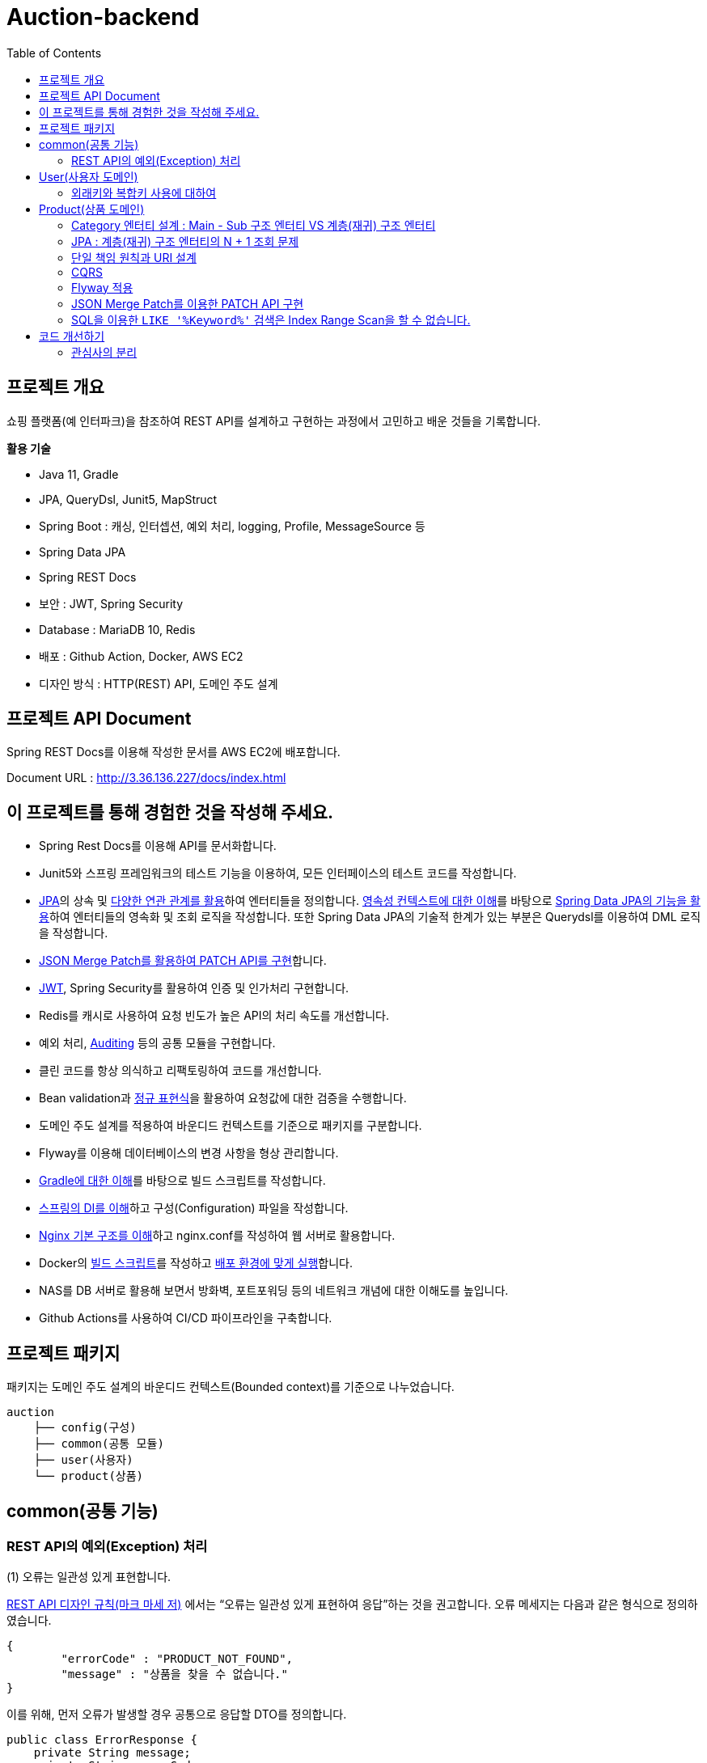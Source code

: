 = Auction-backend
:toc:
:toclevels: 3

## 프로젝트 개요

쇼핑 플랫폼(예 인터파크)을 참조하여 REST API를 설계하고 구현하는 과정에서 고민하고 배운 것들을 기록합니다.

**활용 기술**

* Java 11, Gradle
* JPA, QueryDsl, Junit5, MapStruct
* Spring Boot : 캐싱, 인터셉션, 예외 처리, logging, Profile, MessageSource 등
* Spring Data JPA
* Spring REST Docs
* 보안 : JWT, Spring Security
* Database : MariaDB 10, Redis
* 배포 : Github Action, Docker, AWS EC2
* 디자인 방식 : HTTP(REST) API, 도메인 주도 설계

## 프로젝트 API Document

Spring REST Docs를 이용해 작성한 문서를 AWS EC2에 배포합니다.

Document URL : http://3.36.136.227/docs/index.html

## 이 프로젝트를 통해 경험한 것을 작성해 주세요.

* Spring Rest Docs를 이용해 API를 문서화합니다.

* Junit5와 스프링 프레임워크의 테스트 기능을 이용하여, 모든 인터페이스의 테스트 코드를 작성합니다.

* https://github.com/eastshine-high/til/tree/main/java/specification/jpa-hibernate[JPA]의 상속 및 https://github.com/eastshine-high/til/blob/main/java/specification/jpa-hibernate/domain-model/associations.md[다양한 연관 관계를 활용]하여 엔터티들을 정의합니다. https://github.com/eastshine-high/til/tree/main/java/specification/jpa-hibernate/persistence-context[영속성 컨텍스트에 대한 이해]를 바탕으로 https://github.com/eastshine-high/til/tree/main/spring/spring-data/spring-data-jpa[Spring Data JPA의 기능을 활용]하여 엔터티들의 영속화 및 조회 로직을 작성합니다. 또한 Spring Data JPA의 기술적 한계가 있는 부분은 Querydsl를 이용하여 DML 로직을 작성합니다.

* https://github.com/eastshine-high/til/blob/main/spring/spring-framework/web-servlet/spring-mvc/json-merge-patch.md[JSON Merge Patch를 활용하여 PATCH API를 구현]합니다.

* https://github.com/eastshine-high/til/blob/main/web/jwt.md[JWT], Spring Security를 활용하여 인증 및 인가처리 구현합니다.

* Redis를 캐시로 사용하여 요청 빈도가 높은 API의 처리 속도를 개선합니다.

* 예외 처리, https://github.com/eastshine-high/til/blob/main/spring/spring-data/spring-data-jpa/auditing.md[Auditing] 등의 공통 모듈을 구현합니다.

* 클린 코드를 항상 의식하고 리팩토링하여 코드를 개선합니다.

* Bean validation과 https://github.com/eastshine-high/til/tree/main/regular-expressions[정규 표현식]을 활용하여 요청값에 대한 검증을 수행합니다.

* 도메인 주도 설계를 적용하여 바운디드 컨텍스트를 기준으로 패키지를 구분합니다.

* Flyway를 이용해 데이터베이스의 변경 사항을 형상 관리합니다.

* https://github.com/eastshine-high/til/blob/main/java/building/gradle/five-things-you-need-to-know-about-gradle.md[Gradle에 대한 이해]를 바탕으로 빌드 스크립트를 작성합니다.

* https://github.com/eastshine-high/til/blob/main/spring/spring-framework/core/di-container.md[스프링의 DI를 이해]하고 구성(Configuration) 파일을 작성합니다.

* https://github.com/eastshine-high/til/blob/main/nginx/basic-usage.md[Nginx 기본 구조를 이해]하고 nginx.conf를 작성하여 웹 서버로 활용합니다.

* Docker의 https://github.com/eastshine-high/til/blob/main/docker/dockerfile.md[빌드 스크립트]를 작성하고 https://github.com/eastshine-high/til/blob/main/docker/docker-run.md[배포 환경에 맞게 실행]합니다.

* NAS를 DB 서버로 활용해 보면서 방화벽, 포트포워딩 등의 네트워크 개념에 대한 이해도를 높입니다.

* Github Actions를 사용하여 CI/CD 파이프라인을 구축합니다.

## 프로젝트 패키지

패키지는 도메인 주도 설계의 바운디드 컨텍스트(Bounded context)를 기준으로 나누었습니다.

```
auction
    ├── config(구성)
    ├── common(공통 모듈)
    ├── user(사용자)
    └── product(상품)
```

## common(공통 기능)

### REST API의 예외(Exception) 처리

(1) 오류는 일관성 있게 표현합니다.

https://digital.kyobobook.co.kr/digital/ebook/ebookDetail.ink?selectedLargeCategory=001&barcode=480D150507640&orderClick=LAG&Kc=[REST API 디자인 규칙(마크 마세 저)] 에서는 “오류는 일관성 있게 표현하여 응답”하는 것을 권고합니다. 오류 메세지는 다음과 같은 형식으로 정의하였습니다.

```json
{
	"errorCode" : "PRODUCT_NOT_FOUND",
	"message" : "상품을 찾을 수 없습니다."
}
```

이를 위해, 먼저 오류가 발생할 경우 공통으로 응답할 DTO를 정의합니다.

```java
public class ErrorResponse {
    private String message;
    private String errorCode;
}
```

내부적으로 `errorCode` 는 Enum으로 관리하며 `message` 와 매핑합니다.

```java
public enum ErrorCode {
    PRODUCT_NOT_FOUND("상품을 찾을 수 없습니다."),
    PRODUCT_UNACCESSABLE("상품에 대한 접근 권한이 없습니다.");

		private final String errorMsg;

		public String getErrorMsg(Object... arg) {
        return String.format(errorMsg, arg);
    }
}
```

위의 `ErrorCode` 를 기반으로 하는 예외 클래스를 생성합니다.

```java
@Getter
public class BaseException extends RuntimeException {
    private ErrorCode errorCode;

    public BaseException() {
    }

    public BaseException(ErrorCode errorCode) {
        super(errorCode.getErrorMsg());
        this.errorCode = errorCode;
    }
}
```

그리고 `ErrorCode` 를 기반으로 하는 클래스인 `BaseException` 을 상속하여 실제 비즈니스 로직에서 사용할 예외 클래스를 만듭니다.

image::http://dl.dropbox.com/s/g3rwsw09kf8l2rs/exception%20hierarchy.png[]

(2) HTTP 응답 상태 코드

REST API는 HTTP 응답 메시지의 Status-Line 부분을 사용하여 클라이언트가 요청한 결과를 알려줍니다. 오류 응답 상태 코드는 ‘4xx’ 또는 ‘5xx’ 중 하나여야 합니다.

`BaseException` 상속한 클래스들은 HTTP 응답 상태 코드의 표현이기도 합니다. 예를 들어 `EntityNotFoundException`는 아래와 같이 404 상태 코드를 응답합니다.

```java
@Slf4j
@ControllerAdvice
public class ControllerErrorAdvice {

    @ResponseBody
    @ResponseStatus(HttpStatus.NOT_FOUND)
    @ExceptionHandler(value = EntityNotFoundException.class)
    public ErrorResponse onEntityNotFoundException(EntityNotFoundException e) {
        String eventId = MDC.get(CommonHttpRequestInterceptor.HEADER_REQUEST_UUID_KEY);
        log.error("[BaseException] eventId = {}, cause = {}, errorMsg = {}", eventId, NestedExceptionUtils.getMostSpecificCause(e), NestedExceptionUtils.getMostSpecificCause(e).getMessage());
        return ErrorResponse.of(e.getMessage(), e.getErrorCode().name());
    }
}
```

- 스프링은 API 예외 처리 문제를 해결하기 위해 몇 가지 어노테이션을 지원합니다.
- `@ControllerAdvice` : 모든 예외를 한 곳에서 처리하기 위해 선언합니다.
- `@ExceptionHandler` : 처리하고 싶은 예외를 지정합니다.
- 오류를 일관성 있게 표현하여 응답하기 위해 초기에 정의한 `ErrorResponse` 를 통해 응답합니다.

이제 실제 비즈니스 로직에서 예외 처리를 수행합니다.

```java
@RequiredArgsConstructor
@Service
public class ProductService {
		private final ProductRepository productRepository;

		public Product findProduct(Long id) {
			    return productRepository.findById(id)
			            .orElseThrow(() -> new EntityNotFoundException(ErrorCode.PRODUCT_NOT_FOUND));
		}
}
```

위의 예시는 특정 Id의 상품이 조회되지 않았을 경우, `EntityNotFoundException` 을 던집니다. `ErrorCode.PRODUCT_NOT_FOUND` 를 통해 예외 상황을 좀 더 자세히 설명하며, 같은 상황의 응답 메세지를 통일합니다.


## User(사용자 도메인)

image::http://dl.dropbox.com/s/xid2l7fou0j88p8/user%20erd.png[]

### 외래키와 복합키 사용에 대하여

실무 프로젝트에서는 개발 편의성과 유연성을 이유로 외래키와 복합키를 잘 사용하지 않습니다. 이번 토이 프로젝트에서는 이를 직접 경험해 보고 이와 관련한 글들을 읽어보면서, 이에 대해 정리해 볼 수 있었습니다.

**외래키 사용에 대하여**

* 무결성과 정합성 : 외래키 사용의 가장 큰 장점입니다. 만약 외래키가 설정되어있는 테이블 또는 데이터를 변경할 때, 참조 무결성이 위배되는 데이터가 있을 경우, 오류가 발생하여 해당 작업을 수행할 수 없습니다. 따라서 이러한 변경 작업 전에 해당 문제가 해결되어야 데이터 또는 테이블을 변경할 수 있습니다. 따라서 인지하지 못했던 데이터 오류를 사전에 확인하고 방지할 수 있습니다.
* 관리포인트 증가 : 외래키를 설정하면서 `RESTRICT` , `ON UPDATE SET NULL` , `ON DELETE CASCADE` 와 같은 옵션을 넣거나 넣지 않거나 어느 쪽이든 신경 써야 할 부분이 늘어납니다. 특히 `ON DELETE CASCADE` 와 같은 옵션은 매우 주의해서 사용해야 합니다. 데이터의 양이 더 많아지고 관계가 복잡해질수록 신경 써야 할 부분은 더욱 많아질 수 있습니다.
* 개발 편의성과 변경의 유연성 : 위의 두 가지 등의 이유로 외래키의 사용은 개발 편의성과 변경의 유연성이 떨어집니다. 즉 개발 편의성과 변경의 유연성은 무결성, 정합성과 트레이드 오프 관계로 볼 수 있습니다. 특히 변경이 자주 발생하는 개발 초기 단계에서는 무결성 문제로 인해 변경 작업에 어려움을 겪을 수 있기 때문에, 개발이 안정화 되는 단계에서 외래키를 적용하는 것도 하나의 방법이 될 수 있습니다.
* 인덱스 : 데이터베이스는 외래키를 설정하는 테이블의 칼럼에 자동으로 인덱스를 생성합니다. 따라서 외래키를 사용하지 않지만 해당 칼럼으로 테이블 조인이 자주 발생한다면, 인덱스 생성이 권장됩니다.
* 성능 : 외래키 제약조건이 있는 테이블의 경우, 부모-자식 관계로 정의된 컬럼에 대해서 두 테이블 데이터가 일치해야 하기 때문에, 외래키로 정의된 동일 데이터(레코드)에 대해 DML 작업이 발생하게 되면, Lock으로 인해 대기해야 하는 상황이 발생합니다.  따라서 대량의 트랜잭션이 발생하는 경우라면 외래키 사용을 지양해야 할 필요가 있습니다. 성능의 차이에 대해서는 다음 https://martin-son.github.io/Martin-IT-Blog/mysql/foreign[블로그]를 참고해 볼 수 있습니다.

**복합키 사용에 대하여**

* 주의 사항 : 복합키를 정의할 때는, 복합키를 구성하는 칼럼의 순서에 주의할 필요가 있었습니다. DBMS는 자동으로 복합키를 구성하는 칼럼의 순서대로 인덱스를 생성합니다. 이 때, 복합 인덱스의 선두 칼럼의 카디널리티에 따라서 인덱스의 성능 차이가 발생할 수 있습니다. 따라서 카디널리티가 높은 칼럼의 순서대로 복합키의 순서를 구성하는 것이 좋습니다.
* 인덱스 : 만약 복합키를 사용하지 않고 인조 식별자를 기본키를 사용한다면, 복합키로 선언하지 않은 칼럼들은 인덱스로 구성하는 것을 고려할 필요가 있습니다.


## Product(상품 도메인)

image::http://dl.dropbox.com/s/gd2nhs7gbx8vpfl/product%20domain.png[]

### Category 엔터티 설계 :  Main - Sub 구조 엔터티 VS 계층(재귀) 구조 엔터티

image::https://velog.velcdn.com/images/eastshine-high/post/bde225b5-4d69-4eb4-87c8-facf09c17ea6/image.png[Tux,350,450]


위의 쇼핑몰 카테고리의 엔터티 설계는 Main Category - Sub Category 구조로 설계할 수 있으며, 자기 자신을 참조하는 재귀 구조의 엔터티로도 설계할 수도 있습니다.

무엇이 좋은 방법일지를 고민하면서 얻은 결론은 “설계에 정답있는 것은 아니며 Trade off의 과정이다”라는 점을 배울 수 있었습니다. 따라서 설계에 따른 Trade off를 생각하고 결정하는 것이 필요합니다.

Main Entity - Sub Entity 구조

- (장점) 데이터를 관리(CRUD)하기 쉽습니다.
- (단점) 엔티티의 계층적 확장 측면에서 유연하지 못합니다.

재귀 구조

- (장점) 엔티티의 계층적 확장 측면에서 유연합니다.
- (단점) 데이터를 관리(CRUD)하기 어렵습니다.

결론적으로 추가적인 Sub Entity의 확장을 고려하여 `Category` 엔티티의 설계를 재귀 구조로 결정하였습니다.

image::https://velog.velcdn.com/images/eastshine-high/post/d2a217bc-e8cf-4b03-9059-28c3c1a4494d/image.png[Tux,350,450]

### JPA : 계층(재귀) 구조 엔터티의 N + 1 조회 문제

카테고리 엔터티는 계층(재귀) 구조이기 때문에 JPA를 이용한 조회 시, 기본적으로 하위 엔터티를 계속해서 조회해 나가는 N + 1 문제가 발생합니다. 먼저 이 문제는 두 가지 경우로 나누어 볼 수 있습니다.

**하위 엔터티까지 조회하는 경우**

JPA가 아닌 SQL을 이용하여 조회할 때도 재귀적 방식을 이용하여 조회합니다. 따라서 N+1 방식의 조회가 자연스러울 수 있습니다. 하지만 쇼핑몰 메인 페이지의 카테고리 조회와 같이 N+1 쿼리 수행을 자주 요청하는 조회 API는 조회 결과를 **Redis와 같은 인메모리 DB에 캐싱하여 조회 성능을 개선**할 수 있습니다. 이 프로젝트에서 메인 페이지의 카테고리 조회 API는 Redis를 이용하여 캐싱처리하였습니다.

**단일 레코드를 조회하는 경우**

단일 레코드를 조회하는 경우에는 N+1 문제가 발생하기를 원치 않을 것입니다. 이 경우에는 **DTO를 사용하여 재귀 참조하는 부분의 Projection을 제한**함으로써 N+1 문제가 발생하지 않도록 하였습니다. 만약 도메인 엔터티로 조회를 해야하는 경우라면, 재귀 참조를 하고 있는 필드를 `null` 로 설정하여 N+1 문제를 방지할 수 있으나 권장되는 방식은 아닐 것 같습니다.

### 단일 책임 원칙과 URI 설계

REST API 디자인 규칙을 따라 상품을 조회할 때의 API는 다음과 같을 것입니다.

```
GET /api/products/{id}
```

하지만 사이트 방문자(Guest)가 조회할 상품 정보와 판매자(Seller)가 조회할 상품 정보는 다릅니다. 따라서 이를 구분할 필요가 있었습니다. 이 때, “하나의 모듈은 하나의, 오직 하나의 액터에 대해서만 책임져야 한다”는 단일 책임 원칙을 URI를 설계에 적용하였습니다. 다음과 같이 URI에 액터를 추가하여 표현합니다.

방문자 상품 조회 URI : `guest-api/products/{id}`

판매자 상품 조회 URI : `seller-api/products/{id}`

> 개발에서는 방문자의 상품 조회 URI는 편의상 축약하여 `api/products/{id}` 로 표현하였습니다.
>

이렇게 액터에 따라 URI를 분리하면서, 함께 분리한 클래스의 관심사도 더 명확해질 수 있었습니다. 또한 액터에 따른 분리는 CQRS의 기준이 될 수도 있었습니다.

### CQRS

위의 URI 설계에서 방문자와 판매자 API를 분리하면서, CQRS(Command and Query Responsibility Segregation)를 적용해볼 기회를 가지게 되었습니다. 상품에 대한 방문자의 주요 관심사는 조회(Query)이며 판매자의 주요 관심사는 데이터의 조작(Command)에 있습니다. 따라서 액터의 분리가 자연스럽게 CQRS의 기준이 되었습니다.

따라서 복잡한 로직이 필요하지 않은 방문자 API의 컨트롤러는 리포지토리에 직접 의존하는 형태로 간단한 방식의 CQRS를 구현하였습니다. 이를 통해 서비스 레이어의 구현을 생략함으로써 조회 로직을 간소화 시킬 수 있었습니다.

### Flyway 적용

도메인을 개발해 나갈 때 변경이 발생하면, 데이터베이스에 스키마 또한 변경 사항에 맞게 반영해 주어야 합니다. 다만 이 과정에서 서비스의 운영에 있어 중요한 부분 중의 하나인 데이터베이스를 수동으로 변경하며 관리하는 점에서 불안전함을 느꼈습니다. 이에 대한 관리 방법을 찾아 보면서 Flyway라는 도구에 대해 알게되었습니다. 이를 적용하여 데이터베이스의 변경 사항에 대한 이력을 관리함으로써 데이터베이스를 좀 더 안정적으로 관리할 수 있었습니다.  - `resources/db/migration/**`

### JSON Merge Patch를 이용한 PATCH API 구현

https://github.com/eastshine-high/til/blob/main/spring/spring-framework/web-servlet/spring-mvc/json-merge-patch.md[JSON Merge Patch를 이용한 PATCH API 구현하기]

**JSON Merge Patch를 적용 배경**

리소스의 값을 변경하는 REST API를 구현할 때, 도메인 레이어에서는 다음과 같이 리소스(도메인 객체)의 값을 변경하는 메소드를 만들 수 있습니다.

```java
@Entity
public class Product
    private String name;
    private Integer price;
    private Integer stockQuantity;
    private boolean onSale;

    public void changeWith(Product source) {
        name = source.name;
        price = source.price;
        stockQuantity = source.stockQuantity;
        onSale = source.onSale;
    }
}
```

위와 같이 구현된 API에, 만약 요청자가 변경할 리소스의 속성 값을 지정하지 않고 요청을 한다면, 해당 요청의 아규먼트 속성은 `null` 값이 됩니다. 이 경우, 기존에 객체의 속성에 저장된 값은 `null` 로 대치되게 됩니다. 따라서 이와 같은 방식으로 변경 메소드를 구현을 한다면, 이 REST API는 `PUT` HTTP 메소드를 사용해야 합니다.

하지만 `PUT` 을 사용하면 리소스의 단일 필드를 수정해야 하는 경우에도 리소스의 전체 표현을 보내야 하므로 다소 불편합니다. 따라서 `PATCH` HTTP 메소드를 지원하는 API를 구현해 보기로 했습니다.

그러면 `PATCH` 메소드는 어떻게 구현해야 할까요? 가장 단순한 방법으로는 각 속성마다 값을 변경하기 전에 `if` 문을 넣으면 구현이 가능할 것 같습니다.

```java
@Entity
public class Product
    private String name;
    private Integer price;
    private Integer stockQuantity;
    private boolean onSale;

    public void changeWith(Product source) {
        if(source.name != null){
            name = source.name;
        }
        if(source.price != null){
            price = source.price;
        }
        ...
    }
}
```

혹은 조금 생각을 해서 `Map` 과 `Reflection` 을 활용하는 방법도 있을 것 같습니다.

```java
public ResponseEntity<Product> patch(Long id, Map<Object, Object> fields) {
    Optional<Product> product = productService.findById(id);
    if(product.isPresent()) {
        fields.forEach((key, value) -> {
                Field field = ReflectionUtils.findField(Product.class, (String) key);
                field.setAccessible(true);
                ReflectionUtils.setField(field, book.get(), value);
        });
        Product updatedProduct = productService.saveOrUpdate(product.get());
    }
}
```

하지만 이 방법은 `Reflection` 을 사용한다는 점에서 사용하기가 조금 꺼려졌습니다. 다시 다른 방법을 찾아보면서 JsonPatch(https://datatracker.ietf.org/doc/html/rfc6902[RFC6902])와 JsonMergePatch(https://datatracker.ietf.org/doc/html/rfc7386[RFC7396])에 대해서 알게 되었고, https://github.com/eastshine-high/til/blob/main/spring/spring-framework/web-servlet/spring-mvc/json-merge-patch.md[이에 대해 정리해 보면서 JsonMergePatch 를 이용해 PATCH API를 구현]해 볼 수 있었습니다.

### SQL을 이용한 `LIKE '%Keyword%'` 검색은 Index Range Scan을 할 수 없습니다.

현재 상품 검색 API의 문제점입니다. 상품 검색 API는 RDB의 `LIKE '%Keyword%'` SQL문을 사용하여 상품을 검색합니다. 이 SQL 문은 Index Range Scan(인덱스 설정을 전제)을 할 수 없고 Index Full Scan을 수행하기 때문에 조회 성능이 좋지 않습니다. 만약 이 SQL을 사용하는 API에 요청이 자주 발생한다면 서비스에 부하를 줄 수도 있습니다.

이러한 문제를 개선하기 위한 방법으로 Elasticsearch를 검색 엔진으로 활용해보는 것을 검토해 볼 수 있습니다. Elasticsearch는 특정 문장을 입력받으면, 파싱을 통해 문장을 단어 단위로 분리하여 저장합니다. 검색을 할 때는 분리된 단어를 기반으로 역으로 인덱스(Reverted Index)를 찾아가는 방식으로 검색을 수행합니다. 따라서 RDB에서 Keyword 검색을 위해 수행되는 Index Full Scan의 시간만큼을 아낄 수 있습니다.

## 코드 개선하기

### 관심사의 분리

다음 코드는 요청 객체(DTO)의 값을 검증하고 도메인 객체로 매핑한 뒤에, 리포지토리에 저장을 하는 간단한 서비스(Service) 코드입니다.

```java
@RequiredArgsConstructor
@Service
public class CategoryService {
    private final CategoryRepository categoryRepository;

    @Transactional
    public Category registerCategory(CategoryRegistrationRequest request) {
        Category parentCategory = null;
        if(Objects.nonNull(request.getParentId())) {
            parentCategory = categoryRepository.findById(request.getParentId())
                    .orElseThrow(CategoryEntityNotFoundException::new);
        }

        Category category = Category.builder()
                .id(request.getId())
                .parent(parentCategory)
                .ordering(request.getOrdering())
                .name(request.getName())
                .build();
        return categoryRepository.save(category);
    }
}
```

간단한 로직이지만 코드의 길이가 길어지면서 코드의 가독성이 떨어집니다. 이렇게 코드가 복잡해진 이유는 DTO 객체를 도메인 객체로 매핑하는 책임을 서비스가 가지고 있기 때문입니다. 이 책임을 DTO 객체에 위임하여 관심사를 분리합니다.

```java

public class CategoryRegistrationRequest {

    @NotNull
    private Integer id;
    private Integer parentId;

    @NotBlank
    private String name;

    @NotNull
    private Integer ordering;

    public Category toEntity(Category parentCategory) {
        return Category.builder()
                .id(id)
                .parent(parentCategory)
                .name(name)
                .ordering(ordering)
                .build();
    }
}
```

이제 다음과 같이 코드의 길이가 짧아지면서 코드의 가독성이 개선되는 것을 확인할 수 있습니다.

```java
@Transactional
public Category registerCategory(CategoryRegistrationRequest request) {
    Category parentCategory = null;
    if(Objects.nonNull(request.getParentId())) {
        parentCategory = categoryRepository.findById(request.getParentId())
                .orElseThrow(CategoryEntityNotFoundException::new);
    }

    return categoryRepository.save(request.toEntity(parentCategory));
}
```

